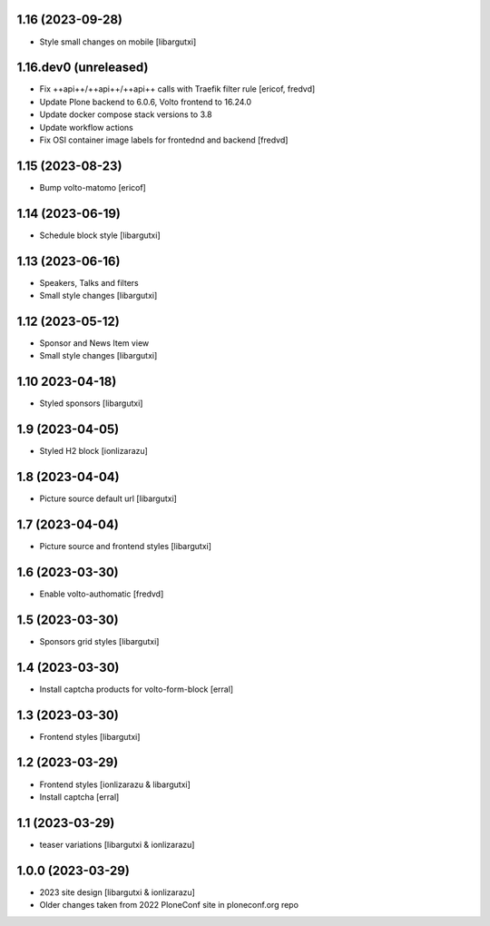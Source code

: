 1.16 (2023-09-28)
-----------------

- Style small changes on mobile
  [libargutxi]


1.16.dev0 (unreleased)
-----------------------

- Fix ++api++/++api++/++api++ calls with Traefik filter rule
  [ericof, fredvd]

- Update Plone backend to 6.0.6, Volto frontend to 16.24.0
- Update docker compose stack versions to 3.8
- Update workflow actions
- Fix OSI container image labels for frontednd and backend
  [fredvd]


1.15 (2023-08-23)
-----------------

- Bump volto-matomo
  [ericof]

1.14 (2023-06-19)
-----------------

- Schedule block style
  [libargutxi]

1.13 (2023-06-16)
-----------------

- Speakers, Talks and filters
- Small style changes
  [libargutxi]

1.12 (2023-05-12)
-----------------

- Sponsor and News Item view
- Small style changes
  [libargutxi]

1.10 2023-04-18)
----------------

- Styled sponsors
  [libargutxi]

1.9 (2023-04-05)
----------------

- Styled H2 block
  [ionlizarazu]

1.8 (2023-04-04)
----------------

- Picture source default url
  [libargutxi]

1.7 (2023-04-04)
----------------

- Picture source and frontend styles
  [libargutxi]

1.6 (2023-03-30)
----------------

- Enable volto-authomatic
  [fredvd]

1.5 (2023-03-30)
----------------

- Sponsors grid styles
  [libargutxi]

1.4 (2023-03-30)
----------------

- Install captcha products for volto-form-block
  [erral]

1.3 (2023-03-30)
----------------

- Frontend styles
  [libargutxi]

1.2 (2023-03-29)
----------------

- Frontend styles
  [ionlizarazu & libargutxi]

- Install captcha
  [erral]

1.1 (2023-03-29)
----------------

- teaser variations
  [libargutxi & ionlizarazu]

1.0.0 (2023-03-29)
------------------

- 2023 site design
  [libargutxi & ionlizarazu]

- Older changes taken from 2022 PloneConf site in ploneconf.org repo
